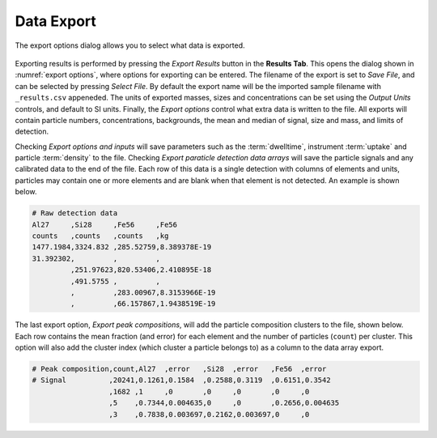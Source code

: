 Data Export
===========

.. TODO warn overwritge when exporting data 

.. _export options:
.. figure:: images/tutorial_export_dialog.png
   :align: center

   The export options dialog allows you to select what data is exported.

Exporting results is performed by pressing the *Export Results* button in the **Results Tab**.
This opens the dialog shown in :numref:`export options`, where options for exporting can be entered.
The filename of the export is set to *Save File*, and can be selected by pressing *Select File*.
By default the export name will be the imported sample filename with ``_results.csv`` appeneded.
The units of exported masses, sizes and concentrations can be set using the *Output Units* controls, and default to SI units.
Finally, the *Export options* control what extra data is written to the file.
All exports will contain particle numbers, concentrations, backgrounds, the mean and median of signal, size and mass, and limits of detection.

Checking *Export options and inputs* will save parameters such as the :term:`dwelltime`, instrument :term:`uptake` and particle :term:`density` to the file.
Checking *Export paraticle detection data arrays* will save the particle signals and any calibrated data to the end of the file.
Each row of this data is a single detection with columns of elements and units, particles may contain one or more elements and are blank when that element is not detected. An example is shown below.

.. code-block:: 

    # Raw detection data
    Al27     ,Si28     ,Fe56     ,Fe56
    counts   ,counts   ,counts   ,kg
    1477.1984,3324.832 ,285.52759,8.389378E-19
    31.392302,         ,         ,
             ,251.97623,820.53406,2.410895E-18
             ,491.5755 ,         ,
             ,         ,283.00967,8.3153966E-19
             ,         ,66.157867,1.9438519E-19

The last export option, *Export peak compositions*, will add the particle composition clusters to the file, shown below.
Each row contains the mean fraction (and error) for each element and the number of particles (``count``) per cluster.
This option will also add the cluster index (which cluster a particle belongs to) as a column to the data array export.

.. code-block::

    # Peak composition,count,Al27  ,error   ,Si28  ,error   ,Fe56  ,error
    # Signal          ,20241,0.1261,0.1584  ,0.2588,0.3119  ,0.6151,0.3542
                      ,1682 ,1     ,0       ,0     ,0       ,0     ,0
                      ,5    ,0.7344,0.004635,0     ,0       ,0.2656,0.004635
                      ,3    ,0.7838,0.003697,0.2162,0.003697,0     ,0
